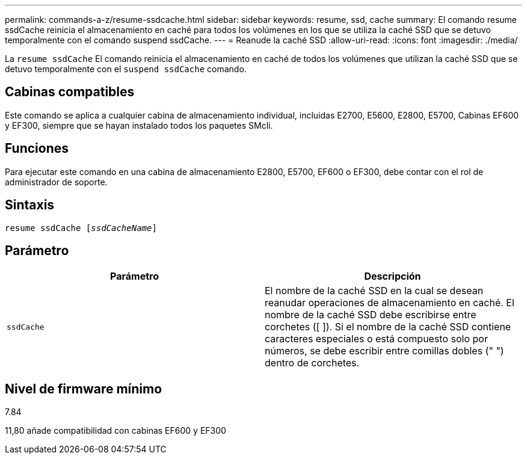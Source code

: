---
permalink: commands-a-z/resume-ssdcache.html 
sidebar: sidebar 
keywords: resume, ssd, cache 
summary: El comando resume ssdCache reinicia el almacenamiento en caché para todos los volúmenes en los que se utiliza la caché SSD que se detuvo temporalmente con el comando suspend ssdCache. 
---
= Reanude la caché SSD
:allow-uri-read: 
:icons: font
:imagesdir: ./media/


[role="lead"]
La `resume ssdCache` El comando reinicia el almacenamiento en caché de todos los volúmenes que utilizan la caché SSD que se detuvo temporalmente con el `suspend ssdCache` comando.



== Cabinas compatibles

Este comando se aplica a cualquier cabina de almacenamiento individual, incluidas E2700, E5600, E2800, E5700, Cabinas EF600 y EF300, siempre que se hayan instalado todos los paquetes SMcli.



== Funciones

Para ejecutar este comando en una cabina de almacenamiento E2800, E5700, EF600 o EF300, debe contar con el rol de administrador de soporte.



== Sintaxis

[listing, subs="+macros"]
----
resume ssdCache pass:quotes[[_ssdCacheName_]]
----


== Parámetro

|===
| Parámetro | Descripción 


 a| 
`ssdCache`
 a| 
El nombre de la caché SSD en la cual se desean reanudar operaciones de almacenamiento en caché. El nombre de la caché SSD debe escribirse entre corchetes ([ ]). Si el nombre de la caché SSD contiene caracteres especiales o está compuesto solo por números, se debe escribir entre comillas dobles (" ") dentro de corchetes.

|===


== Nivel de firmware mínimo

7.84

11,80 añade compatibilidad con cabinas EF600 y EF300
